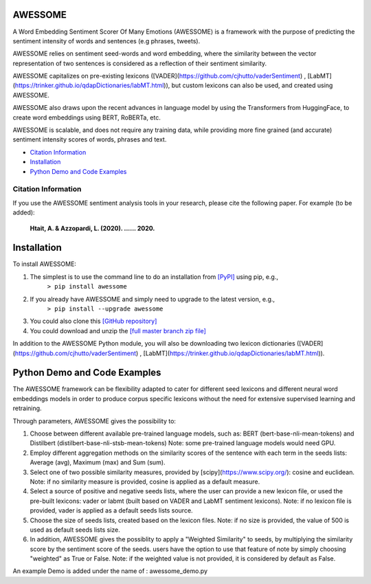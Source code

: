 ====================================
AWESSOME
====================================

A Word Embedding Sentiment Scorer Of Many Emotions (AWESSOME) is a framework with 
the purpose of predicting the sentiment intensity of words and sentences (e.g phrases, tweets).

AWESSOME relies on sentiment seed-words and word embedding, 
where the similarity between the vector representation of two sentences is considered as a 
reflection of their sentiment similarity. 

AWESSOME capitalizes on pre-existing lexicons ([VADER](https://github.com/cjhutto/vaderSentiment) , 
[LabMT](https://trinker.github.io/qdapDictionaries/labMT.html)), but custom lexicons can also be used, and created
using AWESSOME.

AWESSOME also draws upon the recent advances in language model by using the Transformers from HuggingFace,
to create word embeddings using BERT, RoBERTa, etc.

AWESSOME is scalable, and does not require any training data, while providing more fine grained (and accurate) 
sentiment intensity scores of words, phrases and text.


* `Citation Information`_
* `Installation`_
* `Python Demo and Code Examples`_


Citation Information
------------------------------------

If you use the AWESSOME sentiment analysis tools in your research, please cite the following paper. For example (to be added):  

  **Htait, A. & Azzopardi, L. (2020). ...... 2020.** 


====================================
Installation
====================================

To install AWESSOME:  

#. The simplest is to use the command line to do an installation from `[PyPI] <https://pypi.python.org/pypi/awessome>`_ using pip, e.g., 
    ``> pip install awessome``
#. If you already have AWESSOME and simply need to upgrade to the latest version, e.g., 
    ``> pip install --upgrade awessome``
#. You could also clone this `[GitHub repository] <https://github.com/cumulative-revelations/awessome>`_ 
#. You could download and unzip the `[full master branch zip file] <https://github.com/cumulative-revelations/awessome/archive/master.zip>`_ 

In addition to the AWESSOME Python module, you will also be downloading two lexicon dictionaries ([VADER](https://github.com/cjhutto/vaderSentiment) , 
[LabMT](https://trinker.github.io/qdapDictionaries/labMT.html)).


====================================
Python Demo and Code Examples
====================================

The AWESSOME framework can be flexibility adapted to cater for different seed lexicons and different neural word embeddings models in order to produce corpus specific lexicons without the need for extensive supervised learning and retraining.

Through parameters, AWESSOME gives the possibility to:

#. Choose between different available pre-trained language models, such as: BERT (bert-base-nli-mean-tokens) and Distilbert (distilbert-base-nli-stsb-mean-tokens)
   Note: some pre-trained language models would need GPU.
#. Employ different aggregation methods on the similarity scores of the sentence with each term in the seeds lists: Average (avg), Maximum (max) and Sum (sum).
#. Select one of two possible similarity measures, provided by [scipy](https://www.scipy.org/): cosine and euclidean.
   Note: if no similarity measure is provided, cosine is applied as a default measure.
#. Select a source of positive and negative seeds lists, where the user can provide a new lexicon file, or used the pre-built lexicons: vader or labmt (built based on VADER and LabMT sentiment lexicons).
   Note: if no lexicon file is provided, vader is applied as a default seeds lists source.
#. Choose the size of seeds lists, created based on the lexicon files.
   Note: if no size is provided, the value of 500 is used as default seeds lists size.
#. In addition, AWESSOME gives the possiblity to apply a "Weighted Similarity" to seeds, by multiplying the similarity score by the sentiment score of the seeds.
   users have the option to use that feature of note by simply choosing "weighted" as True or False.
   Note: if the weighted value is not provided, it is considered by default as False.
 
An example Demo is added under the name of : awessome_demo.py


